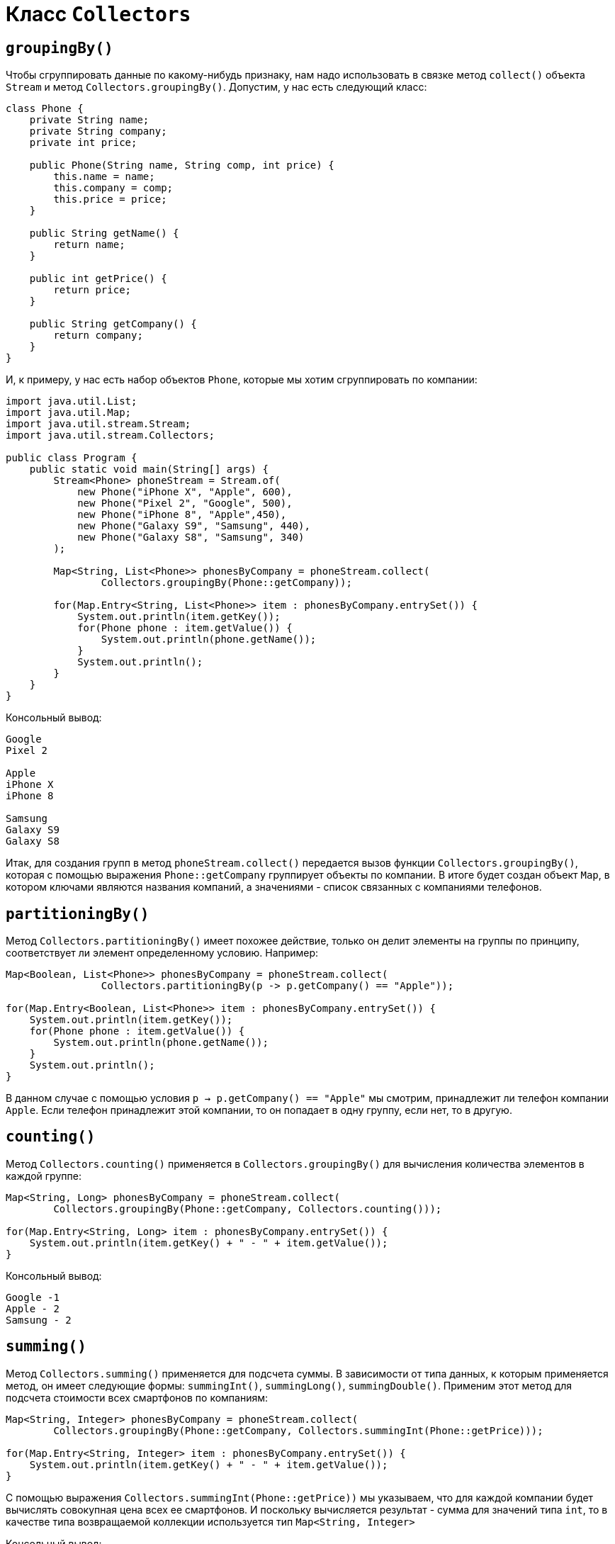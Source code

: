 = Класс `Collectors`

== `groupingBy()`

Чтобы сгруппировать данные по какому-нибудь признаку, нам надо использовать в связке метод `collect()` объекта `Stream` и метод `Collectors.groupingBy()`. Допустим, у нас есть следующий класс:

[source, java]
----
class Phone {
    private String name;
    private String company;
    private int price;

    public Phone(String name, String comp, int price) {
        this.name = name;
        this.company = comp;
        this.price = price;
    }

    public String getName() {
        return name;
    }

    public int getPrice() {
        return price;
    }

    public String getCompany() {
        return company;
    }
}
----

И, к примеру, у нас есть набор объектов `Phone`, которые мы хотим сгруппировать по компании:

[source, java]
----
import java.util.List;
import java.util.Map;
import java.util.stream.Stream;
import java.util.stream.Collectors;

public class Program {
    public static void main(String[] args) {
        Stream<Phone> phoneStream = Stream.of(
            new Phone("iPhone X", "Apple", 600),
            new Phone("Pixel 2", "Google", 500),
            new Phone("iPhone 8", "Apple",450),
            new Phone("Galaxy S9", "Samsung", 440),
            new Phone("Galaxy S8", "Samsung", 340)
        );

        Map<String, List<Phone>> phonesByCompany = phoneStream.collect(
                Collectors.groupingBy(Phone::getCompany));

        for(Map.Entry<String, List<Phone>> item : phonesByCompany.entrySet()) {
            System.out.println(item.getKey());
            for(Phone phone : item.getValue()) {
                System.out.println(phone.getName());
            }
            System.out.println();
        }
    }
}
----

Консольный вывод:
[source, out]
----
Google
Pixel 2

Apple
iPhone X
iPhone 8

Samsung
Galaxy S9
Galaxy S8
----

Итак, для создания групп в метод `phoneStream.collect()` передается вызов функции `Collectors.groupingBy()`, которая с помощью выражения `Phone::getCompany` группирует объекты по компании. В итоге будет создан объект `Map`, в котором ключами являются названия компаний, а значениями - список связанных с компаниями телефонов.

== `partitioningBy()`

Метод `Collectors.partitioningBy()` имеет похожее действие, только он делит элементы на группы по принципу, соответствует ли элемент определенному условию. Например:

[source, java]
----
Map<Boolean, List<Phone>> phonesByCompany = phoneStream.collect(
                Collectors.partitioningBy(p -> p.getCompany() == "Apple"));

for(Map.Entry<Boolean, List<Phone>> item : phonesByCompany.entrySet()) {
    System.out.println(item.getKey());
    for(Phone phone : item.getValue()) {
        System.out.println(phone.getName());
    }
    System.out.println();
}
----

В данном случае с помощью условия `p -> p.getCompany() == "Apple"` мы смотрим, принадлежит ли телефон компании `Apple`. Если телефон принадлежит этой компании, то он попадает в одну группу, если нет, то в другую.

== `counting()`

Метод `Collectors.counting()` применяется в `Collectors.groupingBy()` для вычисления количества элементов в каждой группе:

[source, java]
----
Map<String, Long> phonesByCompany = phoneStream.collect(
        Collectors.groupingBy(Phone::getCompany, Collectors.counting()));

for(Map.Entry<String, Long> item : phonesByCompany.entrySet()) {
    System.out.println(item.getKey() + " - " + item.getValue());
}
----

Консольный вывод:

[source, out]
----
Google -1
Apple - 2
Samsung - 2
----

== `summing()`

Метод `Collectors.summing()` применяется для подсчета суммы. В зависимости от типа данных, к которым применяется метод, он имеет следующие формы: `summingInt()`, `summingLong()`, `summingDouble()`. Применим этот метод для подсчета стоимости всех смартфонов по компаниям:

[source, java]
----
Map<String, Integer> phonesByCompany = phoneStream.collect(
        Collectors.groupingBy(Phone::getCompany, Collectors.summingInt(Phone::getPrice)));

for(Map.Entry<String, Integer> item : phonesByCompany.entrySet()) {
    System.out.println(item.getKey() + " - " + item.getValue());
}
----

С помощью выражения `Collectors.summingInt(Phone::getPrice))` мы указываем, что для каждой компании будет вычислять совокупная цена всех ее смартфонов. И поскольку вычисляется результат - сумма для значений типа `int`, то в качестве типа возвращаемой коллекции используется тип `Map<String, Integer>`

Консольный вывод:

[source, out]
----
Google - 500
Apple - 1050
Samsung - 780
----

== `maxBy()` и `minBy()`

Методы `maxBy()` и `minBy()` применяются для подсчета минимального и максимального значения в каждой группе. В качестве параметра эти методы принимают функцию компаратора, которая нужна для сравнения значений. Например, найдем для каждой компании телефон с минимальной ценой:

[source, java]
----
Map<String, Optional<Phone>> phonesByCompany = phoneStream.collect(
        Collectors.groupingBy(Phone::getCompany,
                Collectors.minBy(Comparator.comparing(Phone::getPrice))));

for(Map.Entry<String, Optional<Phone>> item : phonesByCompany.entrySet()) {
    System.out.println(item.getKey() + " - " + item.getValue().get().getName());
}
----

Консольный вывод:

[source, out]
----
Google - Pixel 2
Apple - iPhone 8
Samsung - Galaxy S8
----

В качестве возвращаемого значения операции группировки используется объект `Map<String, Optional<Phone>>`. Опять же поскольку группируем по компаниям, то ключом будет выступать строка, а значением - объект `Optional<Phone>`.

== `summarizing()`

Методы `summarizingInt()` / `summarizingLong()` / `summarizingDouble()` позволяют объединить в набор значения соответствующих типов:

[source, java]
----
Map<String, java.util.IntSummaryStatistics> priceSummary = phoneStream.collect(
    Collectors.groupingBy(Phone::getCompany,
        Collectors.summarizingInt(Phone::getPrice)));

for(Map.Entry<String, java.util.IntSummaryStatistics> item : priceSummary.entrySet()) {
    System.out.println(item.getKey() + " - " + item.getValue().getAverage());
}
----

Метод `Collectors.summarizingInt(Phone::getPrice))` создает набор, в который помещаются цены для всех телефонов каждой из групп. Данный набор инкапсулируется в объекте `IntSummaryStatistics`. Соответственно если бы мы применяли методы `summarizingLong()` или `summarizingDouble()`, то соответственно бы получали объекты `LongSummaryStatistics` или `DoubleSummaryStatistics`.

У этих объектов есть ряд методов, который позволяют выполнить различные атомарные операции над набором:

* `getAverage()` возвращает среднее значение
* `getCount()` возвращает количество элементов в наборе
* `getMax()` возвращает максимальное значение
* `getMin()` возвращает минимальное значение
* `getSum()` возвращает сумму элементов
* `accept()` добавляет в набор новый элемент

В данном случае мы получаем среднюю цену смартфонов для каждой группы.

Консольный вывод:

[source, out]
----
Google - 500.0
Apple - 525.0
Samsung - 390.0
----

== `mapping()`

Метод `mapping()` позволяет дополнительно обработать данные и задать функцию отображения объектов из потока на какой-нибудь другой тип данных. Например:

[source, java]
----
Map<String, List<String>> phonesByCompany = phoneStream.collect(
    Collectors.groupingBy(Phone::getCompany,
    Collectors.mapping(Phone::getName, Collectors.toList())));

for(Map.Entry<String, List<String>> item : phonesByCompany.entrySet()) {
    System.out.println(item.getKey());
    for(String name : item.getValue()) {
        System.out.println(name);
    }
}
----

Выражение `Collectors.mapping(Phone::getName, Collectors.toList())` указывает, что в группу будут выделятся названия смартфонов, причем группа будет представлять объект `List`.
